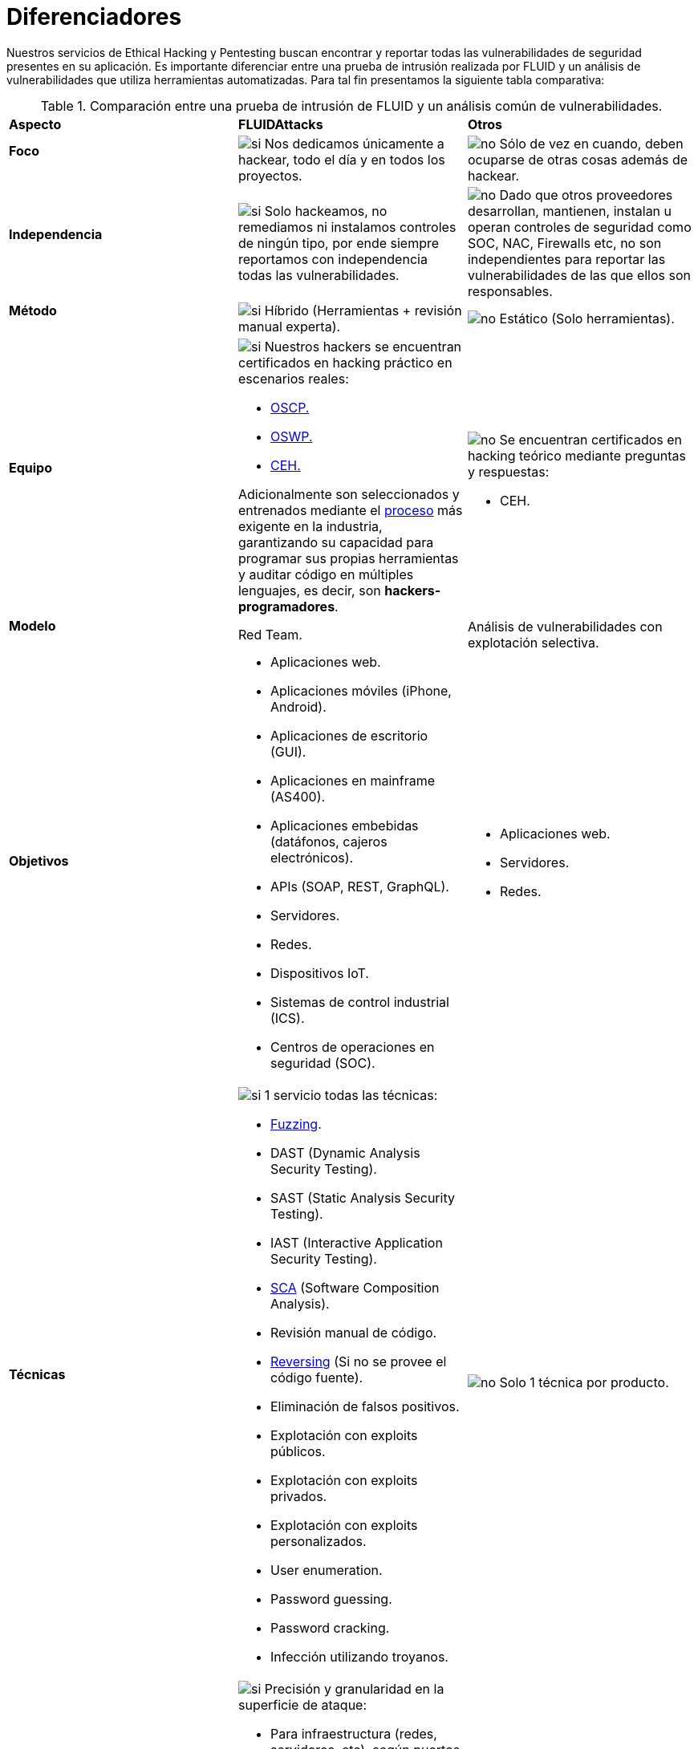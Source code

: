 :slug: servicios/diferenciadores/
:category: servicios
:description: Nuestros servicios de Ethical Hacking y Pentesting buscan encontrar y reportar todas las vulnerabilidades de seguridad presentes en su aplicación. Es importante diferenciar entre una prueba de intrusión realizada por FLUID y un análisis de vulnerabilidades que utiliza herramientas automatizadas.
:keywords: FLUID, Ethical Hacking, Pentesting, Análisis, Vulnerabilidades, Comparación.
:translate: services/differentiators/
:si: image:../../images/icons/yes.png[si]
:no: image:../../images/icons/no.png[no]

= Diferenciadores

{description} Para tal fin presentamos la siguiente tabla comparativa:

.Comparación entre una prueba de intrusión de FLUID y un análisis común de vulnerabilidades.
[role="tb-row"]
[cols=3]
|====
| *Aspecto*
| *FLUIDAttacks*
| *Otros*

a|==== Foco
| {si} Nos dedicamos únicamente a hackear,
todo el día y en todos los proyectos.
| {no} Sólo de vez en cuando,
deben ocuparse de otras cosas además de hackear.

a|==== Independencia
| {si} Solo hackeamos, no remediamos
ni instalamos controles de ningún tipo,
por ende siempre reportamos con independencia
todas las vulnerabilidades.
| {no} Dado que otros proveedores desarrollan, mantienen, instalan
u operan controles de seguridad como +SOC+, +NAC+, +Firewalls+ etc,
no son independientes para reportar las vulnerabilidades
de las que ellos son responsables.

a|==== Método
| {si} Híbrido (Herramientas + revisión manual experta).
| {no} Estático (Solo herramientas).

a|==== Equipo
a|{si} Nuestros hackers se encuentran certificados
en hacking práctico en escenarios reales:

* link:../../blog/una-dosis-de-offsec-oscp/[+OSCP+.]
* link:../../blog/el-retorno-al-camino-oswp/[+OSWP+.]
* link:../../blog/ceh-el-comienzo-de-la-travesia/[+CEH+.]

Adicionalmente son seleccionados y entrenados
mediante el [button]#link:../../empleos/[proceso]#
más exigente en la industria,
garantizando su capacidad para programar sus propias herramientas
y auditar código en múltiples lenguajes,
es decir, son *hackers-programadores*.

a|{no} Se encuentran certificados en hacking teórico
mediante preguntas y respuestas:

* +CEH+.

// Ganadores
//{si} Siempre hemos finalizamos en *primer (1) lugar en todos (4 de 4)*
//los +Capture the Flag+ (+CTF+) de selección de proveedores
//realizados por nuestros clientes.
//{no} Finalizan en segundo o tercer lugar
//e incluso no participan del proceso de selección
//cuando éste es con +Capture the Flag+ (+CTF+).

a|==== Modelo
| +Red Team+.
| Análisis de vulnerabilidades con explotación selectiva.

a|==== Objetivos
a|* Aplicaciones web.
* Aplicaciones móviles (+iPhone+, +Android+).
* Aplicaciones de escritorio (+GUI+).
* Aplicaciones en mainframe (+AS400+).
* Aplicaciones embebidas (datáfonos, cajeros electrónicos).
* +APIs+ (+SOAP+, +REST+, +GraphQL+).
* Servidores.
* Redes.
* Dispositivos +IoT+.
* Sistemas de control industrial (+ICS+).
* Centros de operaciones en seguridad (+SOC+).
a|* Aplicaciones web.
* Servidores.
* Redes.

a|==== Técnicas
a|{si} 1 servicio todas las técnicas:

* link:../../../en/blog/fuzzy-bugs-online/[+Fuzzing+].
* +DAST+ (Dynamic Analysis Security Testing).
* +SAST+ (Static Analysis Security Testing).
* +IAST+ (Interactive Application Security Testing).
* link:../../../en/blog/stand-shoulders-giants/[+SCA+]
(Software Composition Analysis).
* Revisión manual de código.
* link:../../../en/blog/reversing-mortals/[+Reversing+]
(Si no se provee el código fuente).
* Eliminación de falsos positivos.
* Explotación con exploits públicos.
* Explotación con exploits privados.
* Explotación con exploits personalizados.
* User enumeration.
* Password guessing.
* Password cracking.
* Infección utilizando troyanos.
|{no} Solo 1 técnica por producto.

a|==== link:../../blog/dimensionar-ethical-hacking/[Alcance]
a|{si} Precisión y granularidad en la superficie de ataque:

* Para infraestructura (redes, servidores, etc),
según puertos abiertos +TCP+ y +UDP+.
* Para aplicaciones, según entradas
(campos visibles, campos ocultos, cabeceras y parámetros de funciones)
* Para código fuente, según líneas de código (+LoC+) estrictamente efectivas.
* Para binarios, según tamaño en +MiB+ del software ya instalado.
a|{no}  Ambigüedad o falta de detalle en la superficie de ataque:

* Para infraestructura, según direcciones +IP+.
* Para aplicaciones, según el número de pantallas
o formularios de la aplicación.

a|==== Lenguajes heredados
a|{si} Hackeamos aplicaciones heredadas
construidas en lenguajes antiguos como:

* link:../../defends/#cobol[+COBOL+].
* +RPG+.
* +PL1+.
* +TAL+.
| {no} Sin soporte.

a|==== Metodologías de desarrollo
a|{si} Integrables a cualquier metodología de desarrollo:

* Cascada.
* Ágil.
* +DevOps+.

[button]#link:../../servicios/hacking-continuo/[Continuous Hacking]#,
[button]#link:../../productos/integrates/[Integrates]#
y [button]#link:../../productos/asserts/[Asserts]#
son idóneos para los 2 últimos casos de uso.
a|{no} Integrable a una única metodología de desarrollo:

* Cascada.

a|==== Ambientes
a|* Integración:
[button]#link:../../servicios/hacking-continuo/[Continuous Hacking]#
y [button]#link:../../productos/asserts/[Asserts]#
son idóneos en este caso de uso.
* Pruebas.
* Producción.
a|* Pruebas.
* Producción.

a|==== Ventanas
a|{si} En el servicio de
[button]#link:../../servicios/hacking-continuo/[Continuous Hacking]#
los ambientes:

* Pueden cambiar constantemente.
* No estar congelados.
* No se requiere ventanas para el hackeo.
| {no} Se requieren ambientes congelados y ventanas de prueba.

a|==== Cobertura
a|{si} Conocida:

* En alcances fijos se acuerda la parte exacta de la superficie de ataque
que será verificada y su proporción respecto al total.

* En alcances variables se reporta al final la parte exacta
de la superficie de ataque que fue verificada
y su proporción respecto al total.
| {no} Desconocida. Pues nunca reportan con exactitud
qué fue probado y qué no fue probado.

a|==== Perfilamiento
| {si} Usted decide los requisitos de seguridad
que revisaremos en el hacking
a través de nuestro producto [button]#link:../../productos/rules/[Rules]#.
| {no} No parametrizable.

a|==== Rigurosidad

| {si} Usted sabrá la rigurosidad exacta del hackeo
(lo revisado y lo no revisado).
| {no} Desconocida.

a|==== Tipo de Hallazgos
a|* De impacto específicos del negocio.
* Prácticas inseguras de programación.
* Alineación a estándares.
* Regulaciones de seguridad.
a|* Basado en firmas.
* Sintácticos.

a|==== Tipo de Evidencia
a|{si} Algunas de las evidencias más relevantes son:

* Imágenes del ataque con anotaciones aclaratorias.
* +GIF+ animado del ataque
(link:../../productos/integrates/#evidencias-de-la-vulnerabilidad[ejemplo]).
a|{no} En el caso de otros proveedores.

* Imágenes sin anotaciones.
* Copy-paste de herramientas sin descartar falsos positivos mediante ataques.

a|==== Vulnerabilidades Zero Day
| {si}
| {no}

a|==== Falsos Positivos
| {si} 0%
| {no} ~20%

a|==== Explotación
a|{si} Siempre que se tenga:

* Un entorno disponible.
* La autorización apropiada.
| {no} Sin posibilidad de construir y ejecutar exploits.

a|==== Exploits personalizados
| {si} Usando nuestro motor de explotación propio
[button]#link:../../productos/asserts/[Asserts]#
(link:../../productos/integrates/#exploit-de-la-vulnerabilidad[ejemplo]).
| {no}

a|==== link:../../blog/proteger-organizacion-hacker-lamer/#diagrama[Correlación]
| {si} Combinando las vulnerabilidades +A+ y +B+ encontrar una +C+
de mayor impacto que permite comprometer más registros.
| {no} Solo detecta vulnerabilidades +A+ y +B+ pero no puede correlacionarlas.

a|==== Infección
| {si} En nuestro servicio de
[button]#link:../../servicios/hacking-puntual/[Hacking puntual]#
se infectan estaciones y servidores críticos
con nuestro troyano personalizado
[button]#link:../../productos/commands/[Commands]#.
| {no} No infectan o no disponen de troyano personalizado.

a|==== Registros Comprometidos
a|{si} Después de descubrir la vulnerabilidad y explotarla,
extraemos la información crítica del negocio
que evidencie un alto impacto y permita sin importar lo técnico
mostrar la gravedad de la vulnerabilidad:

* Usuarios.
* Contraseñas
* Salarios.
* Cédulas.
* Tarjetas de crédito.
* Historial de navegación.
* Archivos en el disco duro.
* Repositorios centrales de contraseñas.

link:../../productos/integrates/#registros-comprometidos[Ejemplo].
| {no} Sin extracción de registros.

a|==== Ciclos
| {si} Multiples en nuestro servicio
[button]#link:../../servicios/hacking-continuo/[Continuous Hacking]#.
| {no} Solo 1

a|==== link:../../blog/desplazados-maquinas/[Fugas]
| {si} 0% sobre el link:#alcance[alcance] acordado.
| {no} ~65% sobre el link:#alcance[alcance] acordado.

a|==== Remediación
a|* Durante el proyecto puede solicitar aclaraciones
directamente a los hackers mediante
[button]#link:../../productos/integrates/[Integrates]#
(link:../../productos/integrates/#aclaraciones-de-dudas-sobre-las-vulnerabilidades[ejemplo]).
* Puede utilizar nuestras guias detalladas de remediación
mediante [button]#link:../../productos/defends/[Defends]#
(link:../../defends/java/limitar-vida-variable/[ejemplo]).
| {no} Sin ningún soporte durante la fase de remediación.

a|==== Entregables
a|{si} Sistema web de documentación en tiempo real
[button]#link:../../productos/integrates/[Integrates]#
que desde el día 1 del proyecto le permite al cliente autogenerar
y ver por cada sistema:

* Informe ejecutivo en +PDF+
(link:../../productos/integrates/#generar-informes-ejecutivos[ejemplo]).
* Informe técnico en +XLS+.
* Informe técnico en +PDF+
(link:../../productos/integrates/#generar-informes-tecnicos[ejemplo]).
* Gráficas sobre la seguridad del sistema
(link:../../productos/integrates/#graficas-de-estado-del-proyecto[ejemplo]).
* Métricas sobre la seguridad del sistema
(link:../../productos/integrates/#metricas-del-proyecto[ejemplo]).
a|{no} Disponibles solo al final del proyecto
debido a la manualidad en su elaboración:

* Documento en word realizado manualmente
* Informes de herramientas sin descartar falsos positivos.

a|==== Fin
|{si} El servicio finaliza cuando se logre el alcance acordado
sin aumentar precios.
|{no} El servicio finaliza cuando el tiempo acordado se agote,
por ende el alcance y cobertura del hackeo
es indeterminado al finalizar el servicio.

a|==== Precios
| {si} Fijo según el alcance acordado.
| {no} Variable (tiempo y materiales).

|====
